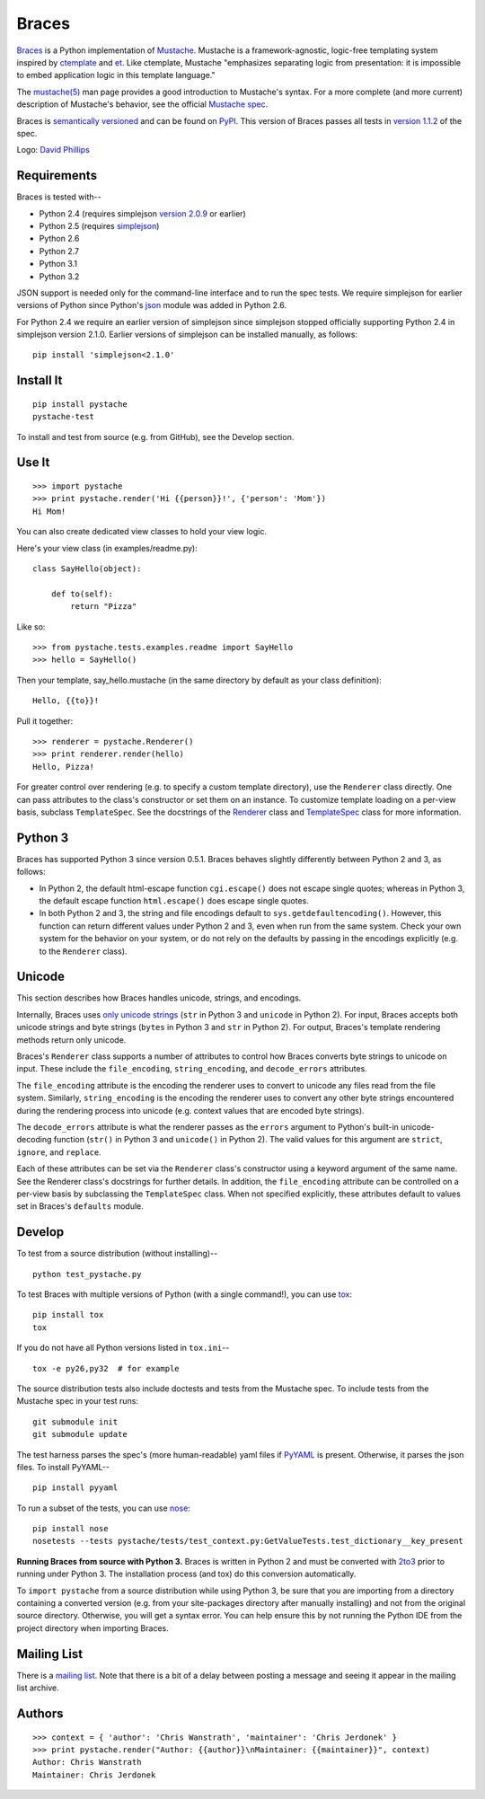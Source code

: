 ========
Braces
========

.. image:: https://s3.amazonaws.com/webdev_bucket/pystache.png

Braces_ is a Python implementation of Mustache_.
Mustache is a framework-agnostic, logic-free templating system inspired
by ctemplate_ and et_.  Like ctemplate, Mustache "emphasizes
separating logic from presentation: it is impossible to embed application
logic in this template language."

The `mustache(5)`_ man page provides a good introduction to Mustache's
syntax.  For a more complete (and more current) description of Mustache's
behavior, see the official `Mustache spec`_.

Braces is `semantically versioned`_ and can be found on PyPI_.  This
version of Braces passes all tests in `version 1.1.2`_ of the spec.

Logo: `David Phillips`_


Requirements
============

Braces is tested with--

* Python 2.4 (requires simplejson `version 2.0.9`_ or earlier)
* Python 2.5 (requires simplejson_)
* Python 2.6
* Python 2.7
* Python 3.1
* Python 3.2

JSON support is needed only for the command-line interface and to run the
spec tests.  We require simplejson for earlier versions of Python since
Python's json_ module was added in Python 2.6.

For Python 2.4 we require an earlier version of simplejson since simplejson
stopped officially supporting Python 2.4 in simplejson version 2.1.0.
Earlier versions of simplejson can be installed manually, as follows: ::

    pip install 'simplejson<2.1.0'


Install It
==========

::

    pip install pystache
    pystache-test

To install and test from source (e.g. from GitHub), see the Develop section.


Use It
======

::

    >>> import pystache
    >>> print pystache.render('Hi {{person}}!', {'person': 'Mom'})
    Hi Mom!

You can also create dedicated view classes to hold your view logic.

Here's your view class (in examples/readme.py)::

    class SayHello(object):

        def to(self):
            return "Pizza"

Like so::

    >>> from pystache.tests.examples.readme import SayHello
    >>> hello = SayHello()

Then your template, say_hello.mustache (in the same directory by default
as your class definition)::

    Hello, {{to}}!

Pull it together::

    >>> renderer = pystache.Renderer()
    >>> print renderer.render(hello)
    Hello, Pizza!

For greater control over rendering (e.g. to specify a custom template directory),
use the ``Renderer`` class directly.  One can pass attributes to the class's
constructor or set them on an instance.
To customize template loading on a per-view basis, subclass ``TemplateSpec``.
See the docstrings of the Renderer_ class and TemplateSpec_ class for
more information.


Python 3
========

Braces has supported Python 3 since version 0.5.1.  Braces behaves
slightly differently between Python 2 and 3, as follows:

* In Python 2, the default html-escape function ``cgi.escape()`` does not
  escape single quotes; whereas in Python 3, the default escape function
  ``html.escape()`` does escape single quotes.
* In both Python 2 and 3, the string and file encodings default to
  ``sys.getdefaultencoding()``.  However, this function can return different
  values under Python 2 and 3, even when run from the same system.  Check
  your own system for the behavior on your system, or do not rely on the
  defaults by passing in the encodings explicitly (e.g. to the ``Renderer`` class).


Unicode
=======

This section describes how Braces handles unicode, strings, and encodings.

Internally, Braces uses `only unicode strings`_ (``str`` in Python 3 and
``unicode`` in Python 2).  For input, Braces accepts both unicode strings
and byte strings (``bytes`` in Python 3 and ``str`` in Python 2).  For output,
Braces's template rendering methods return only unicode.

Braces's ``Renderer`` class supports a number of attributes to control how
Braces converts byte strings to unicode on input.  These include the
``file_encoding``, ``string_encoding``, and ``decode_errors`` attributes.

The ``file_encoding`` attribute is the encoding the renderer uses to convert
to unicode any files read from the file system.  Similarly, ``string_encoding``
is the encoding the renderer uses to convert any other byte strings encountered
during the rendering process into unicode (e.g. context values that are
encoded byte strings).

The ``decode_errors`` attribute is what the renderer passes as the ``errors``
argument to Python's built-in unicode-decoding function (``str()`` in Python 3
and ``unicode()`` in Python 2).  The valid values for this argument are
``strict``, ``ignore``, and ``replace``.

Each of these attributes can be set via the ``Renderer`` class's constructor
using a keyword argument of the same name.  See the Renderer class's
docstrings for further details.  In addition, the ``file_encoding``
attribute can be controlled on a per-view basis by subclassing the
``TemplateSpec`` class.  When not specified explicitly, these attributes
default to values set in Braces's ``defaults`` module.


Develop
=======

To test from a source distribution (without installing)-- ::

    python test_pystache.py

To test Braces with multiple versions of Python (with a single command!),
you can use tox_: ::

    pip install tox
    tox

If you do not have all Python versions listed in ``tox.ini``-- ::

    tox -e py26,py32  # for example

The source distribution tests also include doctests and tests from the
Mustache spec.  To include tests from the Mustache spec in your test runs: ::

    git submodule init
    git submodule update

The test harness parses the spec's (more human-readable) yaml files if PyYAML_
is present.  Otherwise, it parses the json files.  To install PyYAML-- ::

    pip install pyyaml

To run a subset of the tests, you can use nose_: ::

    pip install nose
    nosetests --tests pystache/tests/test_context.py:GetValueTests.test_dictionary__key_present

**Running Braces from source with Python 3.**  Braces is written in
Python 2 and must be converted with 2to3_ prior to running under Python 3.
The installation process (and tox) do this conversion automatically.

To ``import pystache`` from a source distribution while using Python 3,
be sure that you are importing from a directory containing a converted
version (e.g. from your site-packages directory after manually installing)
and not from the original source directory.  Otherwise, you will get a
syntax error.  You can help ensure this by not running the Python IDE
from the project directory when importing Braces.


Mailing List
============

There is a `mailing list`_.  Note that there is a bit of a delay between
posting a message and seeing it appear in the mailing list archive.


Authors
=======

::

    >>> context = { 'author': 'Chris Wanstrath', 'maintainer': 'Chris Jerdonek' }
    >>> print pystache.render("Author: {{author}}\nMaintainer: {{maintainer}}", context)
    Author: Chris Wanstrath
    Maintainer: Chris Jerdonek


.. _2to3: http://docs.python.org/library/2to3.html
.. _built-in unicode function: http://docs.python.org/library/functions.html#unicode
.. _ctemplate: http://code.google.com/p/google-ctemplate/
.. _David Phillips: http://davidphillips.us/
.. _Distribute: http://pypi.python.org/pypi/distribute
.. _et: http://www.ivan.fomichev.name/2008/05/erlang-template-engine-prototype.html
.. _json: http://docs.python.org/library/json.html
.. _mailing list: http://librelist.com/browser/pystache/
.. _Mustache: http://mustache.github.com/
.. _Mustache spec: https://github.com/mustache/spec
.. _mustache(5): http://mustache.github.com/mustache.5.html
.. _nose: http://somethingaboutorange.com/mrl/projects/nose/0.11.1/testing.html
.. _only unicode strings: http://docs.python.org/howto/unicode.html#tips-for-writing-unicode-aware-programs
.. _PyPI: http://pypi.python.org/pypi/pystache
.. _Braces: https://github.com/defunkt/pystache
.. _PyYAML: http://pypi.python.org/pypi/PyYAML
.. _Renderer: https://github.com/defunkt/pystache/blob/master/pystache/renderer.py
.. _semantically versioned: http://semver.org
.. _simplejson: http://pypi.python.org/pypi/simplejson/
.. _TemplateSpec: https://github.com/defunkt/pystache/blob/master/pystache/template_spec.py
.. _test: http://packages.python.org/distribute/setuptools.html#test
.. _tox: http://pypi.python.org/pypi/tox
.. _version 1.1.2: https://github.com/mustache/spec/tree/v1.1.2
.. _version 2.0.9: http://pypi.python.org/pypi/simplejson/2.0.9
